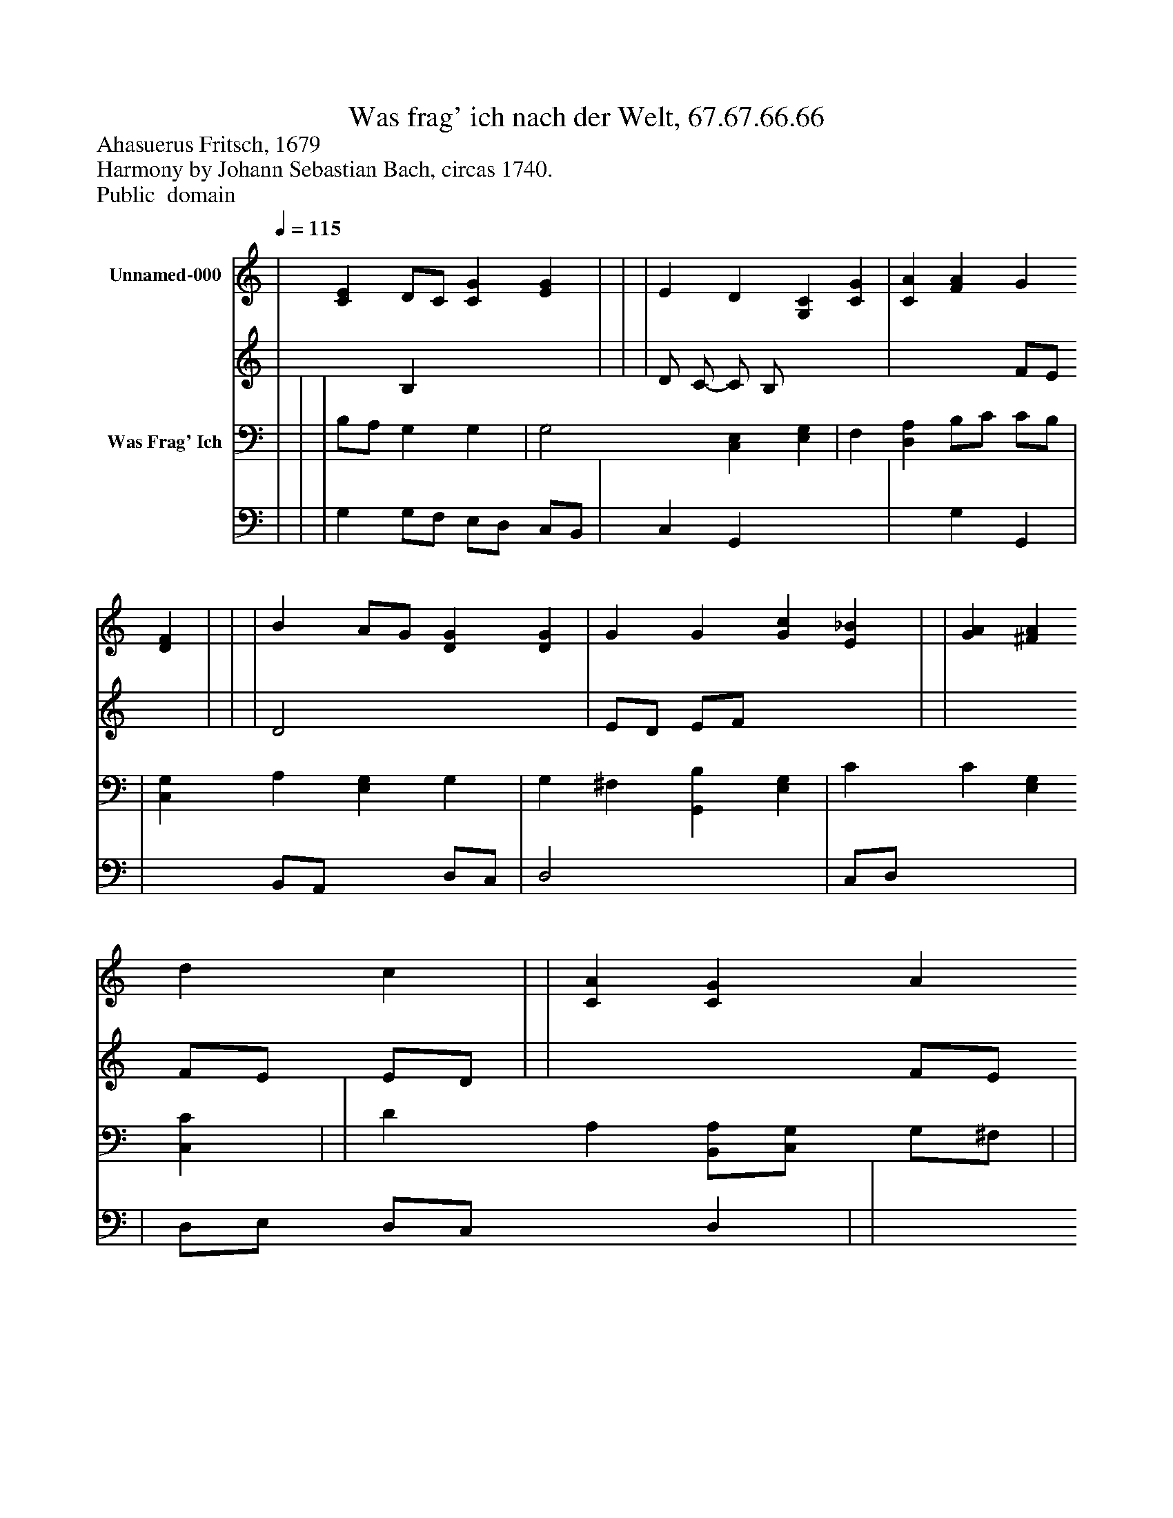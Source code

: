 %%abc-creator mxml2abc 1.4
%%abc-version 2.0
%%continueall true
%%titletrim true
%%titleformat A-1 T C1, Z-1, S-1
X: 0
T: Was frag' ich nach der Welt, 67.67.66.66
Z: Ahasuerus Fritsch, 1679
Z: Harmony by Johann Sebastian Bach, circas 1740.
Z: Public  domain
L: 1/4
M: none
Q: 1/4=115
V: P1_1 name="Unnamed-000"
V: P1_2
%%MIDI program 1 0
V: P2_1 name="Was Frag' Ich"
V: P2_2
%%MIDI program 2 91
K: C
% Extracting voice 1 from part P1
[V: P1_1]  | [CE] D/C/ [CG] [EG] | | | E D [G,C] [CG] | [CA] [FA] G [DF] | | | B A/G/ [DG] [DG] | G G [Gc] [E_B] | | [GA] [^FA] d c | | [CA] [CG] A [FB] | | G F/E/ [CD] [B,D] ||]
% Extracting voice 2 from part P1
[V: P1_2]  | x1  B, x2  | | | D/ C/- C/ B,/ x2  | x2  F/E/ x1  | | | D2 x2  | E/D/ E/F/ x2  | | x2  F/E/ E/D/ | | x2  F/E/ x1  | | E/D/ C x2  ||]
% Extracting voice 1 from part P2
[V: P2_1]  | | | B,/A,/ G, G, | G,2 [C,E,] [E,G,] | F, [D,A,] B,/C/ C/B,/ | | [C,G,] A, [E,G,] G, | G, ^F, [G,,B,] [E,G,] | C C [E,G,] [C,C] | | D A, [B,,/A,/][C,/G,/] G,/^F,/ | | F, [E,G,] D/C/ [^G,,D] | | G, A, [F,,A,] G,/F,/ ||]
% Extracting voice 2 from part P2
[V: P2_2]  | | | G, G,/F,/ E,/D,/ C,/B,,/ | C, G,, x2  | x1  G, G,, | | x1  B,,/A,,/ x1  D,/C,/ | D,2 x2  | C,/D,/ x2  | | D,/E,/ D,/C,/ x1  D, | | x1  D, x1  | | C,/B,,/ A,,/G,,/ x1  G,, ||]

